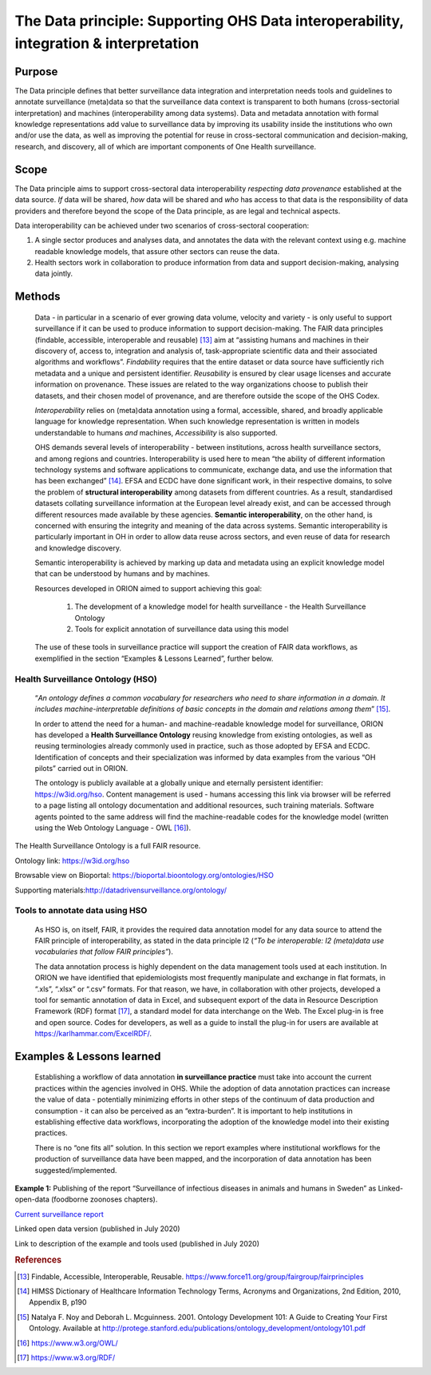 ======================================================================================
The Data principle: Supporting OHS Data interoperability, integration & interpretation
======================================================================================


Purpose
-------

The Data principle defines that better surveillance data integration and
interpretation needs tools and guidelines to annotate surveillance
(meta)data so that the surveillance data context is transparent to both
humans (cross-sectorial interpretation) and machines (interoperability
among data systems). Data and metadata annotation with formal knowledge
representations add value to surveillance data by improving its
usability inside the institutions who own and/or use the data, as well
as improving the potential for reuse in cross-sectoral communication and
decision-making, research, and discovery, all of which are important
components of One Health surveillance.


Scope
-----

The Data principle aims to support cross-sectoral data interoperability
*respecting data provenance* established at the data source. *If* data
will be shared, *how* data will be shared and *who* has access to that
data is the responsibility of data providers and therefore beyond the
scope of the Data principle, as are legal and technical aspects.

Data interoperability can be achieved under two scenarios of
cross-sectoral cooperation:
    
(1) A single sector produces and analyses data, and annotates the data with the relevant context using e.g. machine readable knowledge models, that assure other sectors can reuse the data.
    
(2) Health sectors work in collaboration to produce information from data and support decision-making, analysing data jointly.


Methods
-------

   Data - in particular in a scenario of ever growing data volume,
   velocity and variety - is only useful to support surveillance if it
   can be used to produce information to support decision-making. The
   FAIR data principles (findable, accessible, interoperable and
   reusable) [13]_ aim at “assisting humans and machines in their
   discovery of, access to, integration and analysis of,
   task-appropriate scientific data and their associated algorithms and
   workflows”. *Findability* requires that the entire dataset or data
   source have sufficiently rich metadata and a unique and persistent
   identifier. *Reusability* is ensured by clear usage licenses and
   accurate information on provenance. These issues are related to the
   way organizations choose to publish their datasets, and their chosen
   model of provenance, and are therefore outside the scope of the OHS
   Codex.

   *Interoperability* relies on (meta)data annotation using a formal,
   accessible, shared, and broadly applicable language for knowledge
   representation. When such knowledge representation is written in
   models understandable to humans *and* machines, *Accessibility* is
   also supported.

   OHS demands several levels of interoperability - between
   institutions, across health surveillance sectors, and among regions
   and countries. Interoperability is used here to mean “the ability of
   different information technology systems and software applications to
   communicate, exchange data, and use the information that has been
   exchanged” [14]_. EFSA and ECDC have done significant work, in their
   respective domains, to solve the problem of **structural
   interoperability** among datasets from different countries. As a
   result, standardised datasets collating surveillance information at
   the European level already exist, and can be accessed through
   different resources made available by these agencies. **Semantic
   interoperability**, on the other hand, is concerned with ensuring the
   integrity and meaning of the data across systems. Semantic
   interoperability is particularly important in OH in order to allow
   data reuse across sectors, and even reuse of data for research and
   knowledge discovery.

   Semantic interoperability is achieved by marking up data and metadata
   using an explicit knowledge model that can be understood by humans
   and by machines.

   Resources developed in ORION aimed to support achieving this goal:

    (1) The development of a knowledge model for health surveillance - the Health Surveillance Ontology

   
    (2) Tools for explicit annotation of surveillance data using this model

..

   The use of these tools in surveillance practice will support the
   creation of FAIR data workflows, as exemplified in the section
   “Examples & Lessons Learned”, further below.

**Health Surveillance Ontology (HSO)** 
''''''''''''''''''''''''''''''''''''''

   “\ *An ontology defines a common vocabulary for researchers who need
   to share information in a domain. It includes machine-interpretable
   definitions of basic concepts in the domain and relations among
   them*\ ” [15]_.

   In order to attend the need for a human- and machine-readable
   knowledge model for surveillance, ORION has developed a **Health
   Surveillance Ontology** reusing knowledge from existing ontologies,
   as well as reusing terminologies already commonly used in practice,
   such as those adopted by EFSA and ECDC. Identification of concepts
   and their specialization was informed by data examples from the
   various “OH pilots” carried out in ORION.

   The ontology is publicly available at a globally unique and eternally
   persistent identifier: https://w3id.org/hso. Content management is
   used - humans accessing this link via browser will be referred to a
   page listing all ontology documentation and additional resources,
   such training materials. Software agents pointed to the same address
   will find the machine-readable codes for the knowledge model (written
   using the Web Ontology Language - OWL [16]_).

The Health Surveillance Ontology is a full FAIR resource.

Ontology link: https://w3id.org/hso

Browsable view on Bioportal: https://bioportal.bioontology.org/ontologies/HSO

Supporting materials:\ http://datadrivensurveillance.org/ontology/


Tools to annotate data using HSO
''''''''''''''''''''''''''''''''

   As HSO is, on itself, FAIR, it provides the required data annotation
   model for any data source to attend the FAIR principle of
   interoperability, as stated in the data principle I2 (*“To be
   interoperable: I2 (meta)data use vocabularies that follow FAIR
   principles”*).

   The data annotation process is highly dependent on the data
   management tools used at each institution. In ORION we have
   identified that epidemiologists most frequently manipulate and
   exchange in flat formats, in “.xls”, “.xlsx” or “.csv” formats. For
   that reason, we have, in collaboration with other projects, developed
   a tool for semantic annotation of data in Excel, and subsequent
   export of the data in Resource Description Framework (RDF)
   format [17]_, a standard model for data interchange on the Web. The
   Excel plug-in is free and open source. Codes for developers, as well
   as a guide to install the plug-in for users are available at
   https://karlhammar.com/ExcelRDF/.


Examples & Lessons learned
--------------------------

   Establishing a workflow of data annotation **in surveillance
   practice** must take into account the current practices within the
   agencies involved in OHS. While the adoption of data annotation
   practices can increase the value of data - potentially minimizing
   efforts in other steps of the continuum of data production and
   consumption - it can also be perceived as an “extra-burden”. It is
   important to help institutions in establishing effective data
   workflows, incorporating the adoption of the knowledge model into
   their existing practices.

   There is no “one fits all” solution. In this section we report
   examples where institutional workflows for the production of
   surveillance data have been mapped, and the incorporation of data
   annotation has been suggested/implemented.

.. figure:: ../assets/img/20191912_OHS_Data.png
   :width: 6.27083in
   :height: 1.97222in
   :align: center
   :alt: alternate text
   :figclass: align-center

**Example 1:** Publishing of the report “Surveillance of infectious
diseases in animals and humans in Sweden” as Linked-open-data (foodborne
zoonoses chapters).

`Current surveillance
report <https://old.sva.se/en/reports-and-publications-in-english/disease-surveillance/disease-surveillance-reports>`__

Linked open data version (published in July 2020)

Link to description of the example and tools used (published in
July 2020)


.. rubric:: References

.. [13]
   Findable, Accessible, Interoperable, Reusable.
   https://www.force11.org/group/fairgroup/fairprinciples

.. [14]
   HIMSS Dictionary of Healthcare Information Technology Terms, Acronyms
   and Organizations, 2nd Edition, 2010, Appendix B, p190

.. [15]
   Natalya F. Noy and Deborah L. Mcguinness. 2001. Ontology Development
   101: A Guide to Creating Your First Ontology. Available at
   http://protege.stanford.edu/publications/ontology\_development/ontology101.pdf

.. [16]
   https://www.w3.org/OWL/

.. [17]
   https://www.w3.org/RDF/


.. |image2| image:: ../assets/img/20191912_OHS_Data.png
   :width: 6.27083in
   :height: 1.97222in
